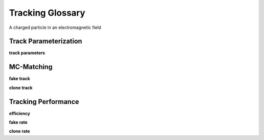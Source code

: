 .. _trk_glossary:

Tracking Glossary
=================

A charged particle in an electromagnetic field 



Track Parameterization
----------------------

**track parameters**


MC-Matching
-----------

**fake track**

**clone track**

Tracking Performance
--------------------

**efficiency**

**fake rate**

**clone rate**

